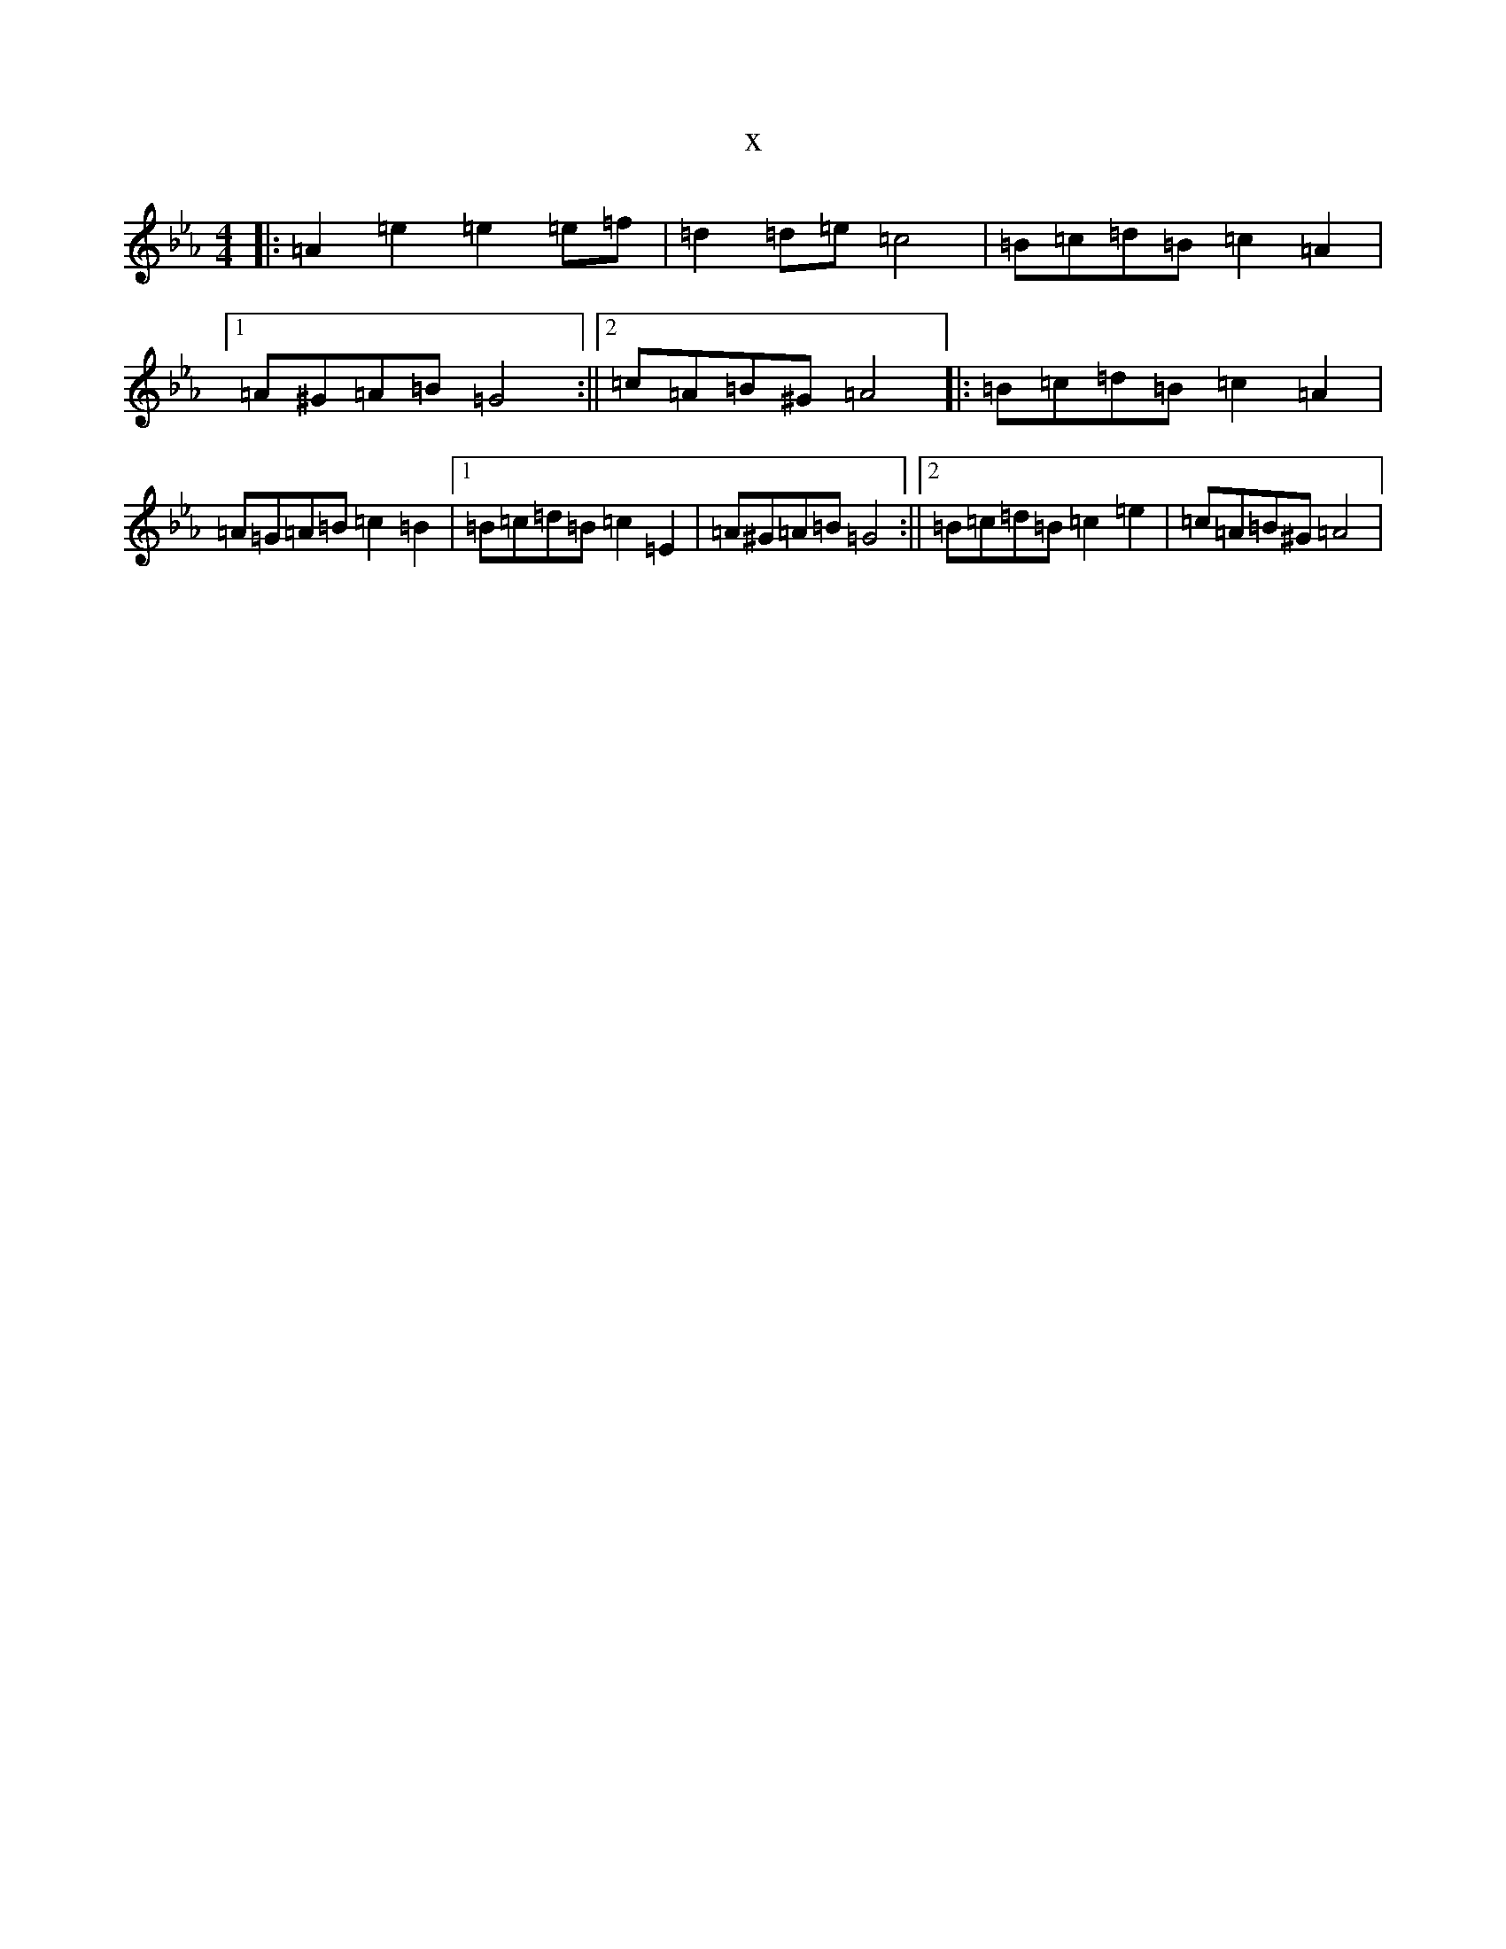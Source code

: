 X:603
T:x
L:1/8
M:4/4
K: C minor
|:=A2=e2=e2=e=f|=d2=d=e=c4|=B=c=d=B=c2=A2|1=A^G=A=B=G4:||2=c=A=B^G=A4|:=B=c=d=B=c2=A2|=A=G=A=B=c2=B2|1=B=c=d=B=c2=E2|=A^G=A=B=G4:||2=B=c=d=B=c2=e2|=c=A=B^G=A4|
